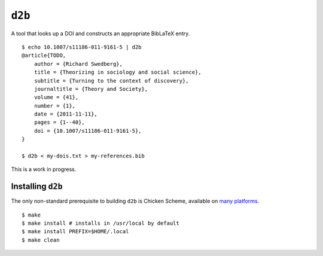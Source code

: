 ``d2b``
=======

A tool that looks up a DOI and constructs an appropriate BibLaTeX entry.

::

    $ echo 10.1007/s11186-011-9161-5 | d2b
    @article{TODO,
        author = {Richard Swedberg},
        title = {Theorizing in sociology and social science},
        subtitle = {Turning to the context of discovery},
        journaltitle = {Theory and Society},
        volume = {41},
        number = {1},
        date = {2011-11-11},
        pages = {1--40},
        doi = {10.1007/s11186-011-9161-5},
    }

    $ d2b < my-dois.txt > my-references.bib

This is a work in progress.

Installing ``d2b``
------------------

The only non-standard prerequisite to building ``d2b`` is Chicken
Scheme, available on `many
platforms <https://wiki.call-cc.org/platforms>`__.

::

    $ make
    $ make install # installs in /usr/local by default
    $ make install PREFIX=$HOME/.local
    $ make clean
